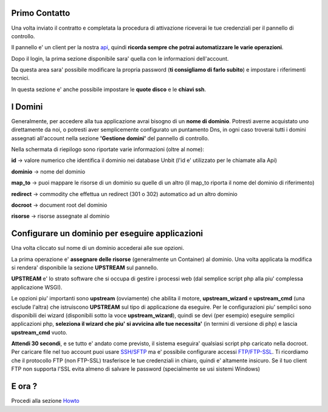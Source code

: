 Primo Contatto
==============

Una volta inviato il contratto e completata la procedura di attivazione riceverai le tue credenziali
per il pannello di controllo.

Il pannello e' un client per la nostra `api </api>`_, quindi **ricorda sempre che potrai automatizzare le varie operazioni**.


Dopo il login, la prima sezione disponibile sara' quella con le informazioni dell'account.

Da questa area sara' possibile modificare la propria password (**ti consigliamo di farlo subito**) e impostare i riferimenti tecnici.

In questa sezione e' anche possibile impostare le **quote disco** e le **chiavi ssh**.

I Domini
========

Generalmente, per accedere alla tua applicazione avrai bisogno di un **nome di dominio**. Potresti averne acquistato uno direttamente da noi,
o potresti aver semplicemente configurato un puntamento Dns, in ogni caso troverai tutti i domini assegnati all'account nella sezione **'Gestione domini'** del pannello di controllo.

Nella schermata di riepilogo sono riportate varie informazioni (oltre al nome):

**id** -> valore numerico che identifica il dominio nei database Unbit (l'id e' utilizzato per le chiamate alla Api)

**dominio** -> nome del dominio

**map_to** -> puoi mappare le risorse di un dominio su quelle di un altro (il map_to riporta il nome del dominio di riferimento)

**redirect** -> commodity che effettua un redirect (301 o 302) automatico ad un altro dominio

**docroot** -> document root del dominio

**risorse** -> risorse assegnate al dominio


Configurare un dominio per eseguire applicazioni
================================================

Una volta cliccato sul nome di un dominio accederai alle sue opzioni.

La prima operazione e' **assegnare delle risorse** (generalmente un Container) al dominio. Una volta applicata la modifica si rendera' disponibile la sezione **UPSTREAM** sul pannello.

**UPSTREAM** e' lo strato software che si occupa di gestire i processi web (dal semplice script php alla piu' complessa applicazione WSGI).

Le opzioni piu' importanti sono **upstream** (ovviamente) che abilita il motore, **upstream_wizard** e **upstream_cmd** (una esclude l'altra) che istruiscono **UPSTREAM** sul tipo di applicazione da eseguire. Per le configurazioni piu' semplici sono disponibili dei wizard (disponibili sotto la voce **upstream_wizard**), quindi se devi (per esempio) eseguire semplici applicazioni php, **seleziona il wizard che piu' si avvicina alle tue necessita'** (in termini di versione di php) e lascia **upstream_cmd** vuoto.

**Attendi 30 secondi**, e se tutto e' andato come previsto, il sistema eseguira' qualsiasi script php caricato nella docroot. Per caricare file nel tuo account puoi usare `SSH/SFTP </docs/ssh>`_ ma e' possibile configurare accessi `FTP/FTP-SSL </docs/howtoftp>`_. Ti ricordiamo che il protocollo FTP (non FTP-SSL) trasferisce le tue credenziali in chiaro, quindi e' altamente insicuro. Se il tuo client FTP non supporta l'SSL evita
almeno di salvare le password (specialmente se usi sistemi Windows)

E ora ?
=======

Procedi alla sezione `Howto </howto>`_

